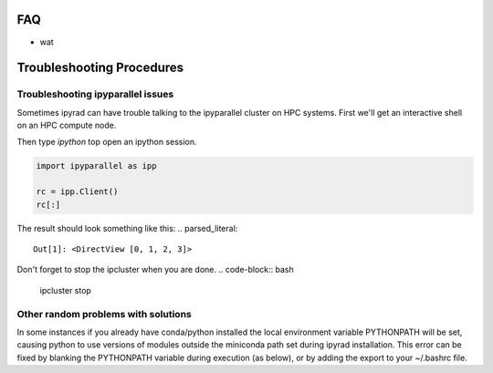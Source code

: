 
.. _faq:  


FAQ
===

* wat

Troubleshooting Procedures
==========================

Troubleshooting ipyparallel issues
----------------------------------
Sometimes ipyrad can have trouble talking to the ipyparallel
cluster on HPC systems. First we'll get an interactive shell
on an HPC compute node.

.. code-block:: bash
    qsub -I

.. code-block:: bash
    ipcluster start --n 4 --daemonize

Then type `ipython` top open an ipython session.

.. code-block:: python

    import ipyparallel as ipp

    rc = ipp.Client()
    rc[:]

The result should look something like this:
.. parsed_literal::
    Out[1]: <DirectView [0, 1, 2, 3]>

.. code-block:: python
    import ipyparallel as ipp

    rc = ipp.Client(profile="default")
    rc[:]

.. code-block:: python
    import ipyrad as ip

    ## location of your json file here
    data = ip.load_json("dir/path.json")

    print data._ipcluster

.. code-block:: python
    data = ip.Assembly('test')

    data.set_params("raw_fastq_path", "path_to_data/\*.gz")
    data.set_params("barcodes_path", "path_to_barcode.txt")

    data.run('1')

    print data.stats
    print data._ipcluster

.. parsed_literal::
    {'profile': 'default', 'engines': 'Local', 'quiet': 0, 'cluster_id': '', 'timeout': 120, 'cores': 48}

.. code-block:: python
    data.write_params('params-test.txt')

Don't forget to stop the ipcluster when you are done.
.. code-block:: bash
    ipcluster stop

Other random problems with solutions
------------------------------------
.. parsed_literal::
    Failed at nopython (nopython frontend)
    UntypedAttributeError: Unknown attribute "any" of type Module(<module 'numpy' from...

In some instances if you already have conda/python installed the local environment
variable PYTHONPATH will be set, causing python to use versions of modules 
outside the miniconda path set during ipyrad installation. This error can be fixed by 
blanking the PYTHONPATH variable during execution (as below), or by adding the export
to your ~/.bashrc file.

.. code-block:: bash
    export PYTHONPATH=""; ipyrad -p params.txt -s 1
